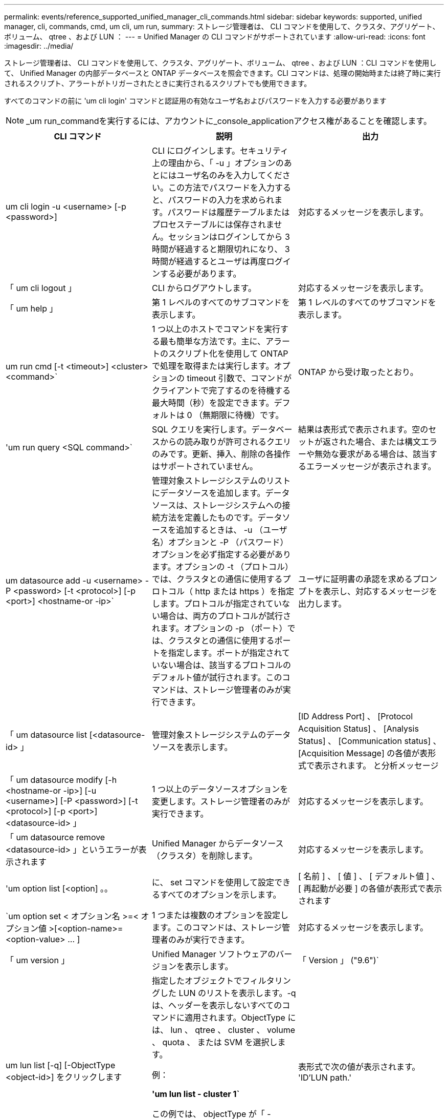 ---
permalink: events/reference_supported_unified_manager_cli_commands.html 
sidebar: sidebar 
keywords: supported, unified manager, cli, commands, cmd, um cli, um run, 
summary: ストレージ管理者は、 CLI コマンドを使用して、クラスタ、アグリゲート、ボリューム、 qtree 、および LUN ： 
---
= Unified Manager の CLI コマンドがサポートされています
:allow-uri-read: 
:icons: font
:imagesdir: ../media/


[role="lead"]
ストレージ管理者は、 CLI コマンドを使用して、クラスタ、アグリゲート、ボリューム、 qtree 、および LUN ：CLI コマンドを使用して、 Unified Manager の内部データベースと ONTAP データベースを照会できます。CLI コマンドは、処理の開始時または終了時に実行されるスクリプト、アラートがトリガーされたときに実行されるスクリプトでも使用できます。

すべてのコマンドの前に 'um cli login' コマンドと認証用の有効なユーザ名およびパスワードを入力する必要があります


NOTE: _um run_commandを実行するには、アカウントに_console_applicationアクセス権があることを確認します。

|===
| CLI コマンド | 説明 | 出力 


 a| 
um cli login -u <username> [-p <password>]
 a| 
CLI にログインします。セキュリティ上の理由から、「 -u 」オプションのあとにはユーザ名のみを入力してください。この方法でパスワードを入力すると、パスワードの入力を求められます。パスワードは履歴テーブルまたはプロセステーブルには保存されません。セッションはログインしてから 3 時間が経過すると期限切れになり、 3 時間が経過するとユーザは再度ログインする必要があります。
 a| 
対応するメッセージを表示します。



 a| 
「 um cli logout 」
 a| 
CLI からログアウトします。
 a| 
対応するメッセージを表示します。



 a| 
「 um help 」
 a| 
第 1 レベルのすべてのサブコマンドを表示します。
 a| 
第 1 レベルのすべてのサブコマンドを表示します。



 a| 
um run cmd [-t <timeout>] <cluster><command>`
 a| 
1 つ以上のホストでコマンドを実行する最も簡単な方法です。主に、アラートのスクリプト化を使用して ONTAP で処理を取得または実行します。オプションの timeout 引数で、コマンドがクライアントで完了するのを待機する最大時間（秒）を設定できます。デフォルトは 0 （無期限に待機）です。
 a| 
ONTAP から受け取ったとおり。



 a| 
'um run query <SQL command>`
 a| 
SQL クエリを実行します。データベースからの読み取りが許可されるクエリのみです。更新、挿入、削除の各操作はサポートされていません。
 a| 
結果は表形式で表示されます。空のセットが返された場合、または構文エラーや無効な要求がある場合は、該当するエラーメッセージが表示されます。



 a| 
um datasource add -u <username> -P <password> [-t <protocol>] [-p <port>] <hostname-or -ip>`
 a| 
管理対象ストレージシステムのリストにデータソースを追加します。データソースは、ストレージシステムへの接続方法を定義したものです。データソースを追加するときは、 -u （ユーザ名）オプションと -P （パスワード）オプションを必ず指定する必要があります。オプションの -t （プロトコル）では、クラスタとの通信に使用するプロトコル（ http または https ）を指定します。プロトコルが指定されていない場合は、両方のプロトコルが試行されます。オプションの -p （ポート）では、クラスタとの通信に使用するポートを指定します。ポートが指定されていない場合は、該当するプロトコルのデフォルト値が試行されます。このコマンドは、ストレージ管理者のみが実行できます。
 a| 
ユーザに証明書の承認を求めるプロンプトを表示し、対応するメッセージを出力します。



 a| 
「 um datasource list [<datasource-id> 」
 a| 
管理対象ストレージシステムのデータソースを表示します。
 a| 
[ID Address Port] 、 [Protocol Acquisition Status] 、 [Analysis Status] 、 [Communication status] 、 [Acquisition Message] の各値が表形式で表示されます。 と分析メッセージ



 a| 
「 um datasource modify [-h <hostname-or -ip>] [-u <username>] [-P <password>] [-t <protocol>] [-p <port>] <datasource-id> 」
 a| 
1 つ以上のデータソースオプションを変更します。ストレージ管理者のみが実行できます。
 a| 
対応するメッセージを表示します。



 a| 
「 um datasource remove <datasource-id> 」というエラーが表示されます
 a| 
Unified Manager からデータソース（クラスタ）を削除します。
 a| 
対応するメッセージを表示します。



 a| 
'um option list [<option] 。。
 a| 
に、 set コマンドを使用して設定できるすべてのオプションを示します。
 a| 
[ 名前 ] 、 [ 値 ] 、 [ デフォルト値 ] 、 [ 再起動が必要 ] の各値が表形式で表示されます



 a| 
`um option set < オプション名 >=< オプション値 >[<option-name>=<option-value> … ]
 a| 
1 つまたは複数のオプションを設定します。このコマンドは、ストレージ管理者のみが実行できます。
 a| 
対応するメッセージを表示します。



 a| 
「 um version 」
 a| 
Unified Manager ソフトウェアのバージョンを表示します。
 a| 
「 Version 」 ("9.6")`



 a| 
um lun list [-q] [-ObjectType <object-id>] をクリックします
 a| 
指定したオブジェクトでフィルタリングした LUN のリストを表示します。-q は、ヘッダーを表示しないすべてのコマンドに適用されます。ObjectType には、 lun 、 qtree 、 cluster 、 volume 、 quota 、 または SVM を選択します。

例：

*'um lun list - cluster 1`*

この例では、 objectType が「 -cluster 」で、 objectId が「 1 」です。このコマンドを実行すると、 ID が 1 のクラスタに含まれるすべての LUN のリストが表示されます。
 a| 
表形式で次の値が表示されます。 'ID'LUN path.'



 a| 
'um svm list [-q] [-ObjectType <object-id>] を指定します
 a| 
指定したオブジェクトでフィルタリングした Storage VM のリストを表示します。ObjectType には、 lun 、 qtree 、 cluster 、 volume 、 quota 、 または SVM を選択します。

例：

*'um svm list - cluster 1`*

この例では、 objectType が「 -cluster 」で、 objectId が「 1 」です。このコマンドを実行すると、 ID が 1 のクラスタに含まれるすべての Storage VM のリストが表示されます。
 a| 
表形式で ' 名前とクラスタ ID' の値が表示されます



 a| 
'um qtree list [-q] [-ObjectType <object-id>] をクリックします
 a| 
指定したオブジェクトでフィルタリングした qtree のリストを表示します。-q は、ヘッダーを表示しないすべてのコマンドに適用されます。ObjectType には、 lun 、 qtree 、 cluster 、 volume 、 quota 、 または SVM を選択します。

例：

*'um qtree list - cluster 1`*

この例では、 objectType が「 -cluster 」で、 objectId が「 1 」です。このコマンドを実行すると、 ID が 1 のクラスタに含まれるすべての qtree のリストが表示されます。
 a| 
表形式で次の値を表示します。 qtree ID および qtree 名



 a| 
um disk list [-q] [-ObjectType <object-id>]
 a| 
指定したオブジェクトでフィルタリングしたディスクのリストを表示します。ObjectType には、 disk 、 aggr 、 node 、 cluster のいずれかを指定できます。

例：

*'um disk list - cluster 1`*

この例では、 objectType が「 -cluster 」で、 objectId が「 1 」です。このコマンドを実行すると、 ID が 1 のクラスタに含まれるすべてのディスクのリストが表示されます。
 a| 
次の値を表形式の 'ObjectType および object-id で表示します



 a| 
'um cluster list [-q] [-ObjectType <object-id>] をクリックします
 a| 
指定したオブジェクトでフィルタリングしたクラスタのリストを表示します。ObjectType には、 disk 、 aggr 、 node 、 cluster 、 lun 、 qtree 、ボリューム、クォータ、または SVM 。

例：

*'um cluster list - aggr 1`*

この例では、 objectType が「 -aggr 」で、 objectId が「 1 」です。このコマンドを実行すると、 ID が 1 のアグリゲートが属するクラスタが表示されます。
 a| 
次の値が表形式で表示されます： ' 名前 ' フルネーム ' シリアル番号 ' データソース ID' 最終更新時刻 ' およびリソースキー



 a| 
um cluster node list [-q] [-ObjectType <object-id>]
 a| 
指定したオブジェクトでフィルタリングしたクラスタノードのリストを表示します。ObjectType には、 disk 、 aggr 、 node 、 cluster のいずれかを指定できます。

例：

*'um cluster node list - cluster 1`*

この例では、 objectType が「 -cluster 」で、 objectId が「 1 」です。このコマンドを実行すると、 ID が 1 のクラスタに含まれるすべてのノードのリストが表示されます。
 a| 
次の値を表形式の Name および Cluster ID で表示します



 a| 
'um volume list [-q] [-ObjectType <object-id>]
 a| 
指定したオブジェクトでフィルタリングしたボリュームのリストを表示します。ObjectType には、 lun 、 qtree 、 cluster 、 volume 、 quota 、 SVM またはアグリゲート。

例：

*'um volume list - cluster 1`*

この例では、 objectType が「 -cluster 」で、 objectId が「 1 」です。このコマンドを実行すると、 ID が 1 のクラスタに含まれるすべてのボリュームのリストが表示されます。
 a| 
次の値を表形式の 'Volume ID' および Volume Name' で表示します



 a| 
um quota user list [-q] [-ObjectType <object-id>]
 a| 
指定したオブジェクトでフィルタリングしたクォータユーザのリストを表示します。ObjectType には、 qtree 、 cluster 、 volume 、 quota 、 svm のいずれかを指定できます。

例：

*'um quota user list - cluster 1`*

この例では、 objectType が「 -cluster 」で、 objectId が「 1 」です。このコマンドを実行すると、 ID が 1 のクラスタに含まれるすべてのクォータユーザのリストが表示されます。
 a| 
次の値が表形式で表示されます 'ID'Name'SID' および Email'



 a| 
'um aggr list [-q] [-ObjectType <object-id>]
 a| 
指定したオブジェクトでフィルタリングしたアグリゲートのリストを表示します。ObjectType には、 disk 、 aggr 、 node 、 cluster 、 volume のいずれかを指定できます。

例：

*'um aggr list - cluster 1`*

この例では、 objectType が「 -cluster 」で、 objectId が「 1 」です。このコマンドを実行すると、 ID が 1 のクラスタに含まれるすべてのアグリゲートのリストが表示されます。
 a| 
次の値が表形式で表示されますアグリゲート ID とアグリゲート名



 a| 
'um event ack <event-ids>`
 a| 
1 つ以上のイベントに確認応答します。
 a| 
対応するメッセージを表示します。



 a| 
'um event resolve <event-ids>`
 a| 
1 つ以上のイベントを解決します。
 a| 
対応するメッセージを表示します。



 a| 
'um event assign -u <username><event-id>`
 a| 
ユーザにイベントを割り当てます。
 a| 
対応するメッセージを表示します。



 a| 
'um event list [-s <source>] [-S <event-state-filter-list> 。] [<event-id> 。。
 a| 
システムまたはユーザによって生成されたイベントのリストが表示されます。ソース、状態、および ID に基づいてイベントをフィルタリングします。
 a| 
次の値を表形式で表示します。ソース、ソースタイプ、名前、重大度、状態、 ユーザーとタイムスタンプ



 a| 
'um backup restore -f <backup_file_path _ and _name>`
 a| 
.7z ファイルを使用して、 MySQL データベースのバックアップをリストアします。
 a| 
対応するメッセージを表示します。

|===